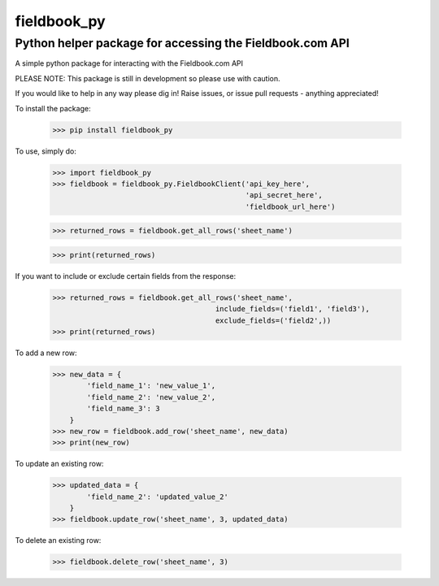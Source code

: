 fieldbook_py
============
Python helper package for accessing the Fieldbook.com API
---------------------------------------------------------

A simple python package for interacting with the Fieldbook.com API

PLEASE NOTE: This package is still in development so please use with caution.

If you would like to help in any way please dig in! Raise issues, or issue pull requests - anything appreciated!

To install the package:

    >>> pip install fieldbook_py


To use, simply do:

    >>> import fieldbook_py
    >>> fieldbook = fieldbook_py.FieldbookClient('api_key_here',
                                                 'api_secret_here',
                                                 'fieldbook_url_here')

    >>> returned_rows = fieldbook.get_all_rows('sheet_name')

    >>> print(returned_rows)

If you want to include or exclude certain fields from the response:

    >>> returned_rows = fieldbook.get_all_rows('sheet_name',
                                          include_fields=('field1', 'field3'),
                                          exclude_fields=('field2',))
    >>> print(returned_rows)

To add a new row:

    >>> new_data = {
            'field_name_1': 'new_value_1',
            'field_name_2': 'new_value_2',
            'field_name_3': 3
        }
    >>> new_row = fieldbook.add_row('sheet_name', new_data)
    >>> print(new_row)

To update an existing row:

    >>> updated_data = {
            'field_name_2': 'updated_value_2'
        }
    >>> fieldbook.update_row('sheet_name', 3, updated_data)

To delete an existing row:

    >>> fieldbook.delete_row('sheet_name', 3)

